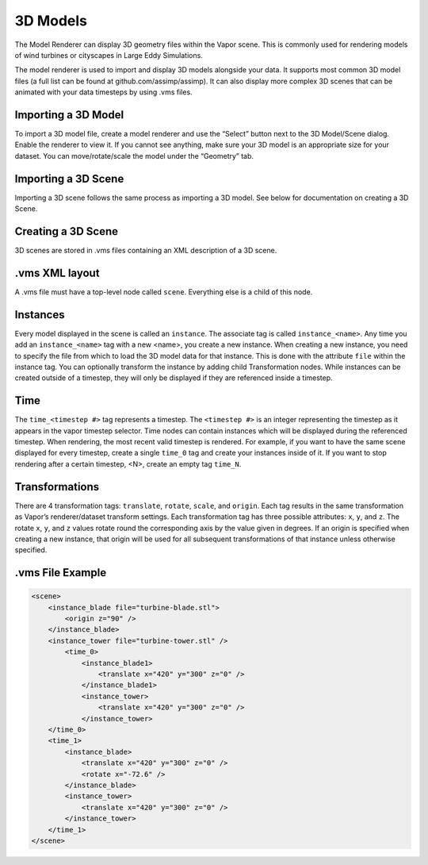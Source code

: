 3D Models
_________

The Model Renderer can display 3D geometry files within the Vapor scene.  This is commonly used for rendering models of wind turbines or cityscapes in Large Eddy Simulations.

The model renderer is used to import and display 3D models alongside your data. It supports most common 3D model files (a full list can be found at github.com/assimp/assimp). It can also display more complex 3D scenes that can be animated with your data timesteps by using .vms files.

Importing a 3D Model
""""""""""""""""""""

To import a 3D model file, create a model renderer and use the “Select” button next to the 3D Model/Scene dialog. Enable the renderer to view it. If you cannot see anything, make sure your 3D model is an appropriate size for your dataset. You can move/rotate/scale the model under the “Geometry” tab.

Importing a 3D Scene
""""""""""""""""""""

Importing a 3D scene follows the same process as importing a 3D model. See below for documentation on creating a 3D Scene.

Creating a 3D Scene
"""""""""""""""""""

3D scenes are stored in .vms files containing an XML description of a 3D scene.

.vms XML layout
"""""""""""""""

A .vms file must have a top-level node called ``scene``. Everything else is a child of this node.

Instances
"""""""""

Every model displayed in the scene is called an ``instance``. The associate tag is called ``instance_<name>``. Any time you add an ``instance_<name>`` tag with a new <name>, you create a new instance. When creating a new instance, you need to specify the file from which to load the 3D model data for that instance. This is done with the attribute ``file`` within the instance tag. You can optionally transform the instance by adding child Transformation nodes. While instances can be created outside of a timestep, they will only be displayed if they are referenced inside a timestep.

Time
""""

The ``time_<timestep #>`` tag represents a timestep. The ``<timestep #>`` is an integer representing the timestep as it appears in the vapor timestep selector. Time nodes can contain instances which will be displayed during the referenced timestep. When rendering, the most recent valid timestep is rendered. For example, if you want to have the same scene displayed for every timestep, create a single ``time_0`` tag and create your instances inside of it. If you want to stop rendering after a certain timestep, <N>, create an empty tag ``time_N``.

Transformations
"""""""""""""""

There are 4 transformation tags: ``translate``, ``rotate``, ``scale``, and ``origin``. Each tag results in the same transformation as Vapor’s renderer/dataset transform settings. Each transformation tag has three possible attributes: ``x``, ``y``, and ``z``. The rotate ``x``, ``y``, and ``z`` values rotate round the corresponding axis by the value given in degrees. If an origin is specified when creating a new instance, that origin will be used for all subsequent transformations of that instance unless otherwise specified.


.vms File Example
"""""""""""""""""

.. code-block:: xml

    <scene>
        <instance_blade file="turbine-blade.stl">
            <origin z="90" />
        </instance_blade>
        <instance_tower file="turbine-tower.stl" />
            <time_0>
                <instance_blade1>
                    <translate x="420" y="300" z="0" />
                </instance_blade1>
                <instance_tower>
                    <translate x="420" y="300" z="0" />
                </instance_tower>
        </time_0>
        <time_1>
            <instance_blade>
                <translate x="420" y="300" z="0" />
                <rotate x="-72.6" />
            </instance_blade>
            <instance_tower>
                <translate x="420" y="300" z="0" />
            </instance_tower>
        </time_1>
    </scene>
